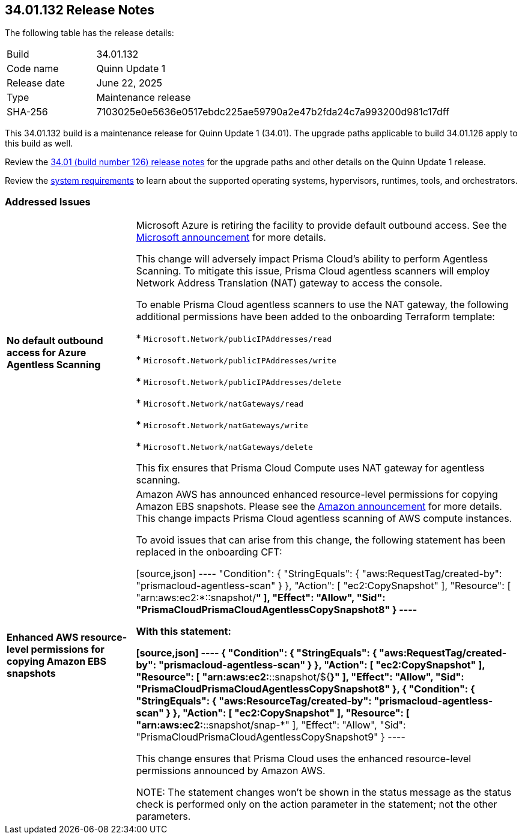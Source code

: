 :toc: macro
== 34.01.132 Release Notes

The following table has the release details:

[cols="1,4"]
|===
|Build
|34.01.132

|Code name
|Quinn Update 1

|Release date
|June 22, 2025

|Type
|Maintenance release

|SHA-256
|7103025e0e5636e0517ebdc225ae59790a2e47b2fda24c7a993200d981c17dff

|===

This 34.01.132 build is a maintenance release for Quinn Update 1 (34.01). The upgrade paths applicable to build 34.01.126 apply to this build as well. 

Review the https://docs.prismacloud.io/en/compute-edition/34/rn/release-information/release-notes-34-01[34.01 (build number 126) release notes] for the upgrade paths and other details on the Quinn Update 1 release.

Review the https://docs.prismacloud.io/en/compute-edition/34/admin-guide/install/system-requirements[system requirements] to learn about the supported operating systems, hypervisors, runtimes, tools, and orchestrators.

//You can download the release image from the Palo Alto Networks Customer Support Portal, or use a program or script (such as curl, wget) to download the release image directly with this URL:

//https://cdn.twistlock.com/releases/UqmZMvDZ/prisma_cloud_compute_edition_34_01_132.tar.gz[https://cdn.twistlock.com/releases/UqmZMvDZ/prisma_cloud_compute_edition_34_01_132.tar.gz]


[#addressed-issues]
=== Addressed Issues

[cols="1,3"]
|===

|*No default outbound access for Azure Agentless Scanning*
//RLP-156095
//CWP-63688

|Microsoft Azure is retiring the facility to provide default outbound access. See the https://azure.microsoft.com/en-us/updates?id=default-outbound-access-for-vms-in-azure-will-be-retired-transition-to-a-new-method-of-internet-access[Microsoft announcement] for more details. 

This change will adversely impact Prisma Cloud’s ability to perform Agentless Scanning. To mitigate this issue, Prisma Cloud agentless scanners will employ Network Address Translation (NAT) gateway to access the console. 

To enable Prisma Cloud agentless scanners to use the NAT gateway, the following additional permissions have been added to the onboarding Terraform template:

* `Microsoft.Network/publicIPAddresses/read`

* `Microsoft.Network/publicIPAddresses/write`

* `Microsoft.Network/publicIPAddresses/delete`

* `Microsoft.Network/natGateways/read`

* `Microsoft.Network/natGateways/write`

* `Microsoft.Network/natGateways/delete`

This fix ensures that Prisma Cloud Compute uses NAT gateway for agentless scanning.


|*Enhanced AWS resource-level permissions for copying Amazon EBS snapshots*
//CWP-63687

|Amazon AWS has announced enhanced resource-level permissions for copying Amazon EBS snapshots. Please see the https://aws.amazon.com/blogs/storage/enhancing-resource-level-permissions-for-copying-amazon-ebs-snapshots/[Amazon announcement] for more details. This change impacts Prisma Cloud agentless scanning of AWS compute instances.  

To avoid issues that can arise from this change, the following statement has been replaced in the onboarding CFT:

[source,json]
----
"Condition": {
			"StringEquals": {
				"aws:RequestTag/created-by": "prismacloud-agentless-scan"
				}
			},
			"Action": [
				"ec2:CopySnapshot"
			],
			"Resource": [
				"arn:aws:ec2:*::snapshot/*"
			],
			"Effect": "Allow",
			"Sid": "PrismaCloudPrismaCloudAgentlessCopySnapshot8"
		}
----

With this statement:

[source,json]
----
{
			"Condition": {
				"StringEquals": {
					"aws:RequestTag/created-by": "prismacloud-agentless-scan"
				}
			},
			"Action": [
				"ec2:CopySnapshot"
			],
			"Resource": [
				"arn:aws:ec2:*::snapshot/${*}"
			],
			"Effect": "Allow",
			"Sid": "PrismaCloudPrismaCloudAgentlessCopySnapshot8"
		},
		{
			"Condition": {
				"StringEquals": {
					"aws:ResourceTag/created-by": "prismacloud-agentless-scan"
				}
			},
			"Action": [
				"ec2:CopySnapshot"
			],
			"Resource": [
				"arn:aws:ec2:*::snapshot/snap-*"
			],
			"Effect": "Allow",
			"Sid": "PrismaCloudPrismaCloudAgentlessCopySnapshot9"
		}
----

This change ensures that Prisma Cloud uses the enhanced resource-level permissions announced by Amazon AWS.

NOTE: The statement changes won't be shown in the status message as the status check is performed only on the action parameter in the statement; not the other parameters. 

|===